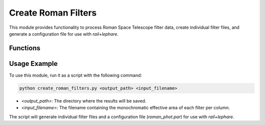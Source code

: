 ====================
Create Roman Filters
====================

This module provides functionality to process Roman Space Telescope filter data, create individual filter files, and generate a configuration file for use with `rail+lephare`.

Functions
---------

.. function:: download_file(url: str, dest: str)

    Download a file from the specified URL and save it to the destination path.

    :param url: The URL of the file to download.
    :type url: str
    :param dest: The destination path where the file will be saved.
    :type dest: str

.. function:: read_effarea_file(filename: str = "", **kwargs) -> pandas.DataFrame

    Read the efficiency area file into a pandas DataFrame. If the file does not exist, it will be downloaded from the specified URL.

    :param filename: The path to the efficiency area file. If not provided, the default filename will be used.
    :type filename: str, optional
    :param kwargs: Additional keyword arguments to pass to `pandas.read_excel`.
    :return: The data from the efficiency area file.
    :rtype: pandas.DataFrame

.. function:: create_files(data: pandas.DataFrame, filepath: str = "")

    Create filter files from the provided DataFrame. Each filter file contains wavelength and filter data, with a comment line at the top.

    :param data: The DataFrame containing the filter data.
    :type data: pandas.DataFrame
    :param filepath: The path where the filter files will be saved. If not provided, the current directory will be used.
    :type filepath: str, optional

.. function:: create_roman_phot_par_file(filter_list: list, filter_rep: pathlib.Path)

    Create the `roman_phot.par` file to be used with the filter command.

    :param filter_list: List of filter filenames.
    :type filter_list: list
    :param filter_rep: Path to the directory where the filters are stored.
    :type filter_rep: pathlib.Path

.. function:: create_path(filepath: str = "") -> pathlib.Path

    Create the directory structure for saving filter files.

    :param filepath: The path where the filter files will be saved. If not provided, the current directory will be used.
    :type filepath: str, optional
    :return: The path where the filter files will be saved.
    :rtype: pathlib.Path

.. function:: run_filter_command(config_file_path: str = "")

    Run the filter command to create the filter file needed by `rail+lephare`.

    :param config_file_path: The path to the configuration file that contains the information about the filters.
    :type config_file_path: str, optional

.. function:: run(input_filename: str = "", input_path: str = "")

    Run the process to create filter files and execute the filter command.

    :param input_filename: The filename containing the monochromatic effective area of each filter per column.
    :type input_filename: str
    :param input_path: The path where the results will be saved.
    :type input_path: str

Usage Example
-------------

To use this module, run it as a script with the following command:

.. code-block:: bash

    python create_roman_filters.py <output_path> <input_filename>

- `<output_path>`: The directory where the results will be saved.
- `<input_filename>`: The filename containing the monochromatic effective area of each filter per column.

The script will generate individual filter files and a configuration file (`roman_phot.par`) for use with `rail+lephare`.

